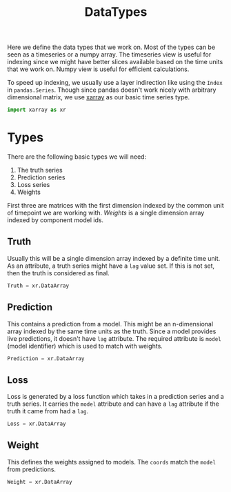 #+TITLE: DataTypes

#+PROPERTY: header-args :eval never :tangle ./datatypes.py

#+BEGIN_SRC python :exports none
  """
  This file is generated by an accompanying org file.
  Do not edit by hand.
  """
#+END_SRC

Here we define the data types that we work on. Most of the types can be seen as
a timeseries or a numpy array. The timeseries view is useful for indexing since
we might have better slices available based on the time units that we work on.
Numpy view is useful for efficient calculations.

To speed up indexing, we usually use a layer indirection like using the ~Index~ in
~pandas.Series~. Though since pandas doesn't work nicely with arbitrary
dimensional matrix, we use [[https://github.com/pydata/xarray][xarray]] as our basic time series type.

#+BEGIN_SRC python
import xarray as xr
#+END_SRC

* Types

There are the following basic types we will need:

1. The truth series
2. Prediction series
3. Loss series
4. Weights

First three are matrices with the first dimension indexed by the common unit of
timepoint we are working with. /Weights/ is a single dimension array indexed by
component model ids.

** Truth
Usually this will be a single dimension array indexed by a definite time unit.
As an attribute, a truth series might have a ~lag~ value set. If this is not set,
then the truth is considered as final.

#+BEGIN_SRC python
Truth = xr.DataArray
#+END_SRC

** Prediction
This contains a prediction from a model. This might be an n-dimensional array
indexed by the same time units as the truth. Since a model provides live
predictions, it doesn't have ~lag~ attribute. The required attribute is ~model~
(model identifier) which is used to match with weights.

#+BEGIN_SRC python
Prediction = xr.DataArray
#+END_SRC

** Loss
Loss is generated by a loss function which takes in a prediction series and a
truth series. It carries the ~model~ attribute and can have a ~lag~ attribute if the
truth it came from had a ~lag~.

#+BEGIN_SRC python
Loss = xr.DataArray
#+END_SRC

** Weight
This defines the weights assigned to models. The ~coords~ match the ~model~ from
predictions.

#+BEGIN_SRC python
Weight = xr.DataArray
#+END_SRC
